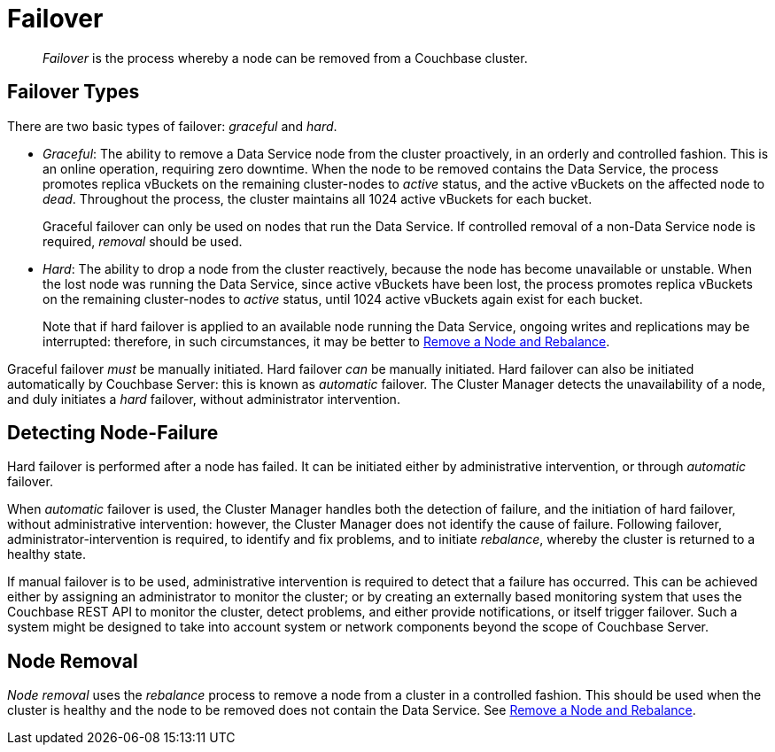= Failover

[abstract]
_Failover_ is the process whereby a node can be removed from a Couchbase
cluster.

[#failover-types]
== Failover Types

There are two basic types of failover: [.term]_graceful_ and [.term]_hard_.

* _Graceful_: The ability to remove a Data Service node from the cluster
proactively, in an orderly and controlled fashion.
This is an online operation, requiring zero downtime. When the node to
be removed contains the Data Service, the process
promotes replica vBuckets on the remaining cluster-nodes to
_active_ status, and the active vBuckets on the affected node to _dead_.
Throughout the process, the cluster maintains all 1024 active vBuckets for
each bucket.
+
Graceful failover can only be used on nodes that run the Data Service. If
controlled removal of a non-Data Service node is required, _removal_
should be used.

* _Hard_: The ability to drop a node from the cluster reactively, because
the node has
become unavailable or unstable. When the lost node was running the
Data Service, since active vBuckets have been lost,
the process promotes replica vBuckets on the remaining
cluster-nodes to _active_ status, until 1024 active vBuckets again
exist for each bucket.
+
Note that if hard failover is applied to an available node running the
Data Service, ongoing 
writes and replications may be interrupted: therefore, in such circumstances,
it may be better to
xref:managing-clusters:managing-nodes/remove-node-and-rebalance.adoc[Remove a
Node and Rebalance].

Graceful failover _must_ be manually initiated. Hard failover _can_
be manually initiated. Hard failover can also be initiated
automatically by Couchbase
Server: this is known as _automatic_ failover. The Cluster Manager detects
the unavailability of a node, and duly initiates a _hard_ failover,
without administrator intervention.

[#detecting-node-failure]
== Detecting Node-Failure

Hard failover is performed after a node has failed. It can be initiated
either by administrative intervention,
or through _automatic_ failover.

When _automatic_ failover is used, the Cluster Manager handles both
the detection
of failure, and the initiation of hard failover,
without administrative intervention: however, the Cluster Manager does
not identify the cause of failure. Following failover,
administrator-intervention is required, to identify and fix
problems, and to initiate _rebalance_, whereby the cluster is returned
to a healthy state.

If manual failover is to be used, administrative intervention is required to
detect that a failure has occurred. This can be achieved
either by assigning
an administrator to monitor the cluster; or by creating
an externally based monitoring system that
uses the
Couchbase REST API to monitor the cluster, detect problems, and
either provide notifications, or itself
trigger failover. Such a system
might be designed to take into account system or network components beyond the
scope of Couchbase Server.

[#node-removal]
== Node Removal

_Node removal_ uses the _rebalance_ process to remove a node from a
cluster in a controlled fashion. This should be used when the cluster is
healthy and the node to be removed does not contain the Data Service. See
xref:managing-clusters:managing-nodes:remove-node-and-rebalance.adoc[Remove a
Node and Rebalance].
